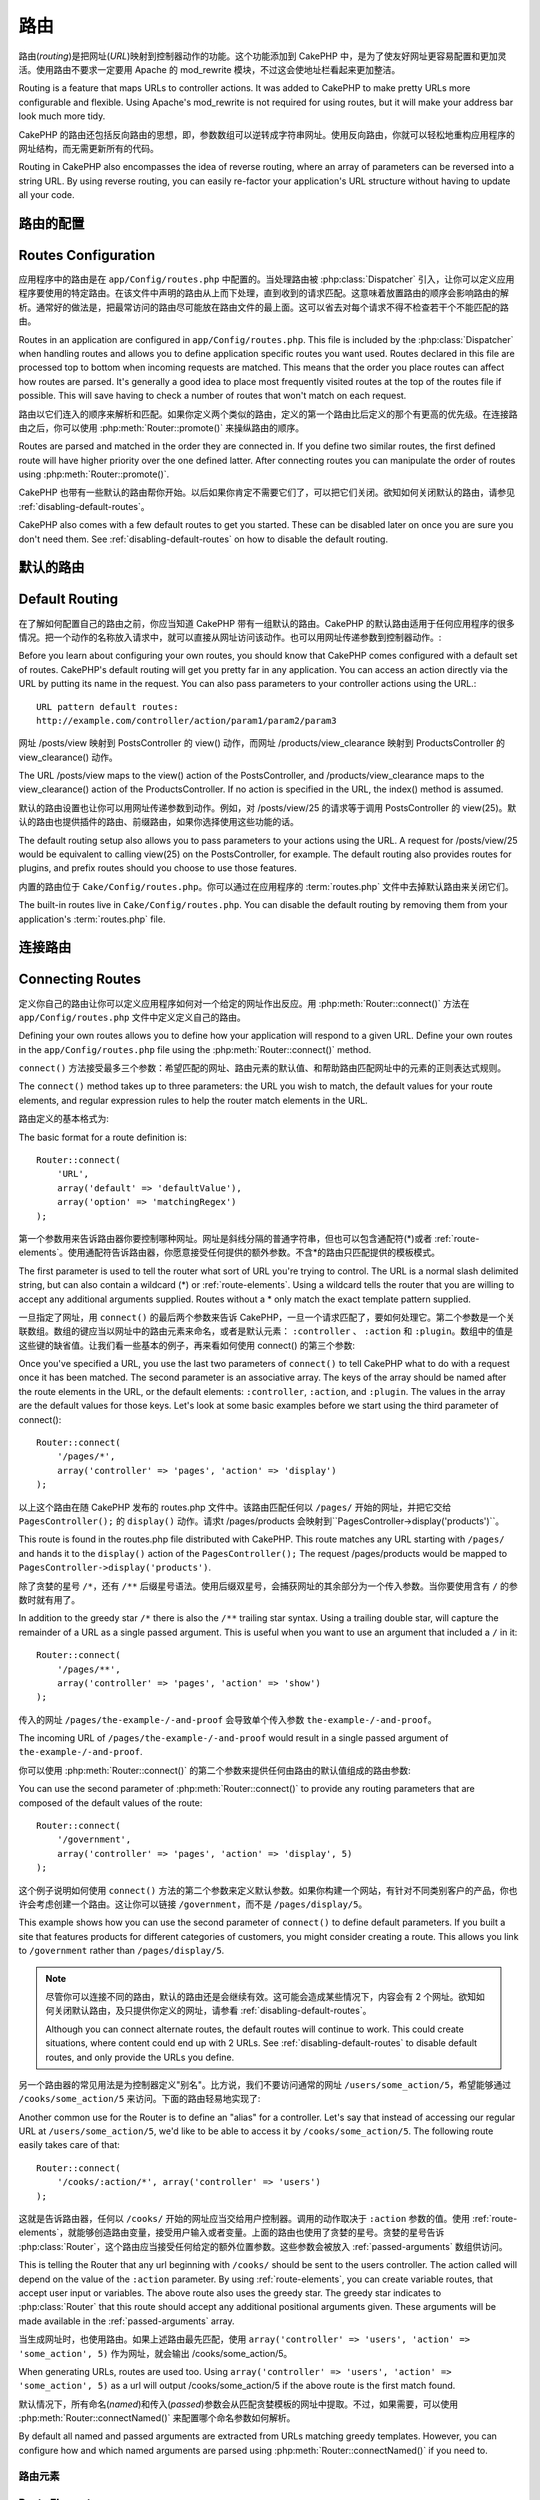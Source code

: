 路由
#######

路由(*routing*)是把网址(*URL*)映射到控制器动作的功能。这个功能添加到 CakePHP 中，是为了使友好网址更容易配置和更加灵活。使用路由不要求一定要用 Apache 的 mod\_rewrite 模块，不过这会使地址栏看起来更加整洁。

Routing is a feature that maps URLs to controller actions. It was
added to CakePHP to make pretty URLs more configurable and
flexible. Using Apache's mod\_rewrite is not required for using
routes, but it will make your address bar look much more tidy.

CakePHP 的路由还包括反向路由的思想，即，参数数组可以逆转成字符串网址。使用反向路由，你就可以轻松地重构应用程序的网址结构，而无需更新所有的代码。

Routing in CakePHP also encompasses the idea of reverse routing,
where an array of parameters can be reversed into a string URL.
By using reverse routing, you can easily re-factor your application's
URL structure without having to update all your code.

.. index:: routes.php

.. _routes-configuration:

路由的配置
====================

Routes Configuration
====================

应用程序中的路由是在 ``app/Config/routes.php`` 中配置的。当处理路由被 :php:class:`Dispatcher` 引入，让你可以定义应用程序要使用的特定路由。在该文件中声明的路由从上而下处理，直到收到的请求匹配。这意味着放置路由的顺序会影响路由的解析。通常好的做法是，把最常访问的路由尽可能放在路由文件的最上面。这可以省去对每个请求不得不检查若干个不能匹配的路由。

Routes in an application are configured in ``app/Config/routes.php``.
This file is included by the :php:class:`Dispatcher` when handling routes
and allows you to define application specific routes you want used. Routes
declared in this file are processed top to bottom when incoming requests
are matched. This means that the order you place routes can affect how
routes are parsed. It's generally a good idea to place most frequently
visited routes at the top of the routes file if possible. This will
save having to check a number of routes that won't match on each request.

路由以它们连入的顺序来解析和匹配。如果你定义两个类似的路由，定义的第一个路由比后定义的那个有更高的优先级。在连接路由之后，你可以使用 :php:meth:`Router::promote()` 来操纵路由的顺序。

Routes are parsed and matched in the order they are connected in.
If you define two similar routes, the first defined route will
have higher priority over the one defined latter. After connecting routes you
can manipulate the order of routes using :php:meth:`Router::promote()`.

CakePHP 也带有一些默认的路由帮你开始。以后如果你肯定不需要它们了，可以把它们关闭。欲知如何关闭默认的路由，请参见 :ref:`disabling-default-routes`。

CakePHP also comes with a few default routes to get you started. These
can be disabled later on once you are sure you don't need them.
See :ref:`disabling-default-routes` on how to disable the default routing.


默认的路由
==========

Default Routing
===============

在了解如何配置自己的路由之前，你应当知道 CakePHP 带有一组默认的路由。CakePHP 的默认路由适用于任何应用程序的很多情况。把一个动作的名称放入请求中，就可以直接从网址访问该动作。也可以用网址传递参数到控制器动作。::

Before you learn about configuring your own routes, you should know
that CakePHP comes configured with a default set of routes.
CakePHP's default routing will get you pretty far in any
application. You can access an action directly via the URL by
putting its name in the request. You can also pass parameters to
your controller actions using the URL.::

        URL pattern default routes:
        http://example.com/controller/action/param1/param2/param3

网址 /posts/view 映射到 PostsController 的 view() 动作，而网址 /products/view\_clearance 映射到 ProductsController 的 view\_clearance() 动作。

The URL /posts/view maps to the view() action of the
PostsController, and /products/view\_clearance maps to the
view\_clearance() action of the ProductsController. If no action is
specified in the URL, the index() method is assumed.

默认的路由设置也让你可以用网址传递参数到动作。例如，对 /posts/view/25 的请求等于调用 PostsController 的 view(25)。默认的路由也提供插件的路由、前缀路由，如果你选择使用这些功能的话。

The default routing setup also allows you to pass parameters to
your actions using the URL. A request for /posts/view/25 would be
equivalent to calling view(25) on the PostsController, for
example. The default routing also provides routes for plugins,
and prefix routes should you choose to use those features.

内置的路由位于 ``Cake/Config/routes.php``。你可以通过在应用程序的 :term:`routes.php` 文件中去掉默认路由来关闭它们。

The built-in routes live in ``Cake/Config/routes.php``. You can
disable the default routing by removing them from your application's
:term:`routes.php` file.

.. index:: :controller, :action, :plugin
.. _connecting-routes:

连接路由
========

Connecting Routes
=================

定义你自己的路由让你可以定义应用程序如何对一个给定的网址作出反应。用 :php:meth:`Router::connect()` 方法在 ``app/Config/routes.php`` 文件中定义定义自己的路由。

Defining your own routes allows you to define how your application
will respond to a given URL. Define your own routes in the
``app/Config/routes.php`` file using the :php:meth:`Router::connect()`
method.

``connect()`` 方法接受最多三个参数：希望匹配的网址、路由元素的默认值、和帮助路由匹配网址中的元素的正则表达式规则。

The ``connect()`` method takes up to three parameters: the URL you
wish to match, the default values for your route elements, and
regular expression rules to help the router match elements in the
URL.

路由定义的基本格式为::

The basic format for a route definition is::

    Router::connect(
        'URL',
        array('default' => 'defaultValue'),
        array('option' => 'matchingRegex')
    );

第一个参数用来告诉路由器你要控制哪种网址。网址是斜线分隔的普通字符串，但也可以包含通配符(\*)或者 :ref:`route-elements`。使用通配符告诉路由器，你愿意接受任何提供的额外参数。不含\*的路由只匹配提供的模板模式。

The first parameter is used to tell the router what sort of URL
you're trying to control. The URL is a normal slash delimited
string, but can also contain a wildcard (\*) or :ref:`route-elements`.
Using a wildcard tells the router that you are willing to accept
any additional arguments supplied. Routes without a \* only match
the exact template pattern supplied.

一旦指定了网址，用 ``connect()`` 的最后两个参数来告诉 CakePHP，一旦一个请求匹配了，要如何处理它。第二个参数是一个关联数组。数组的键应当以网址中的路由元素来命名，或者是默认元素： ``:controller`` 、 ``:action`` 和 ``:plugin``。数组中的值是这些键的缺省值。让我们看一些基本的例子，再来看如何使用 connect() 的第三个参数::

Once you've specified a URL, you use the last two parameters of
``connect()`` to tell CakePHP what to do with a request once it has
been matched. The second parameter is an associative array. The
keys of the array should be named after the route elements in the
URL, or the default elements: ``:controller``, ``:action``, and ``:plugin``.
The values in the array are the default values for those keys.
Let's look at some basic examples before we start using the third
parameter of connect()::

    Router::connect(
        '/pages/*',
        array('controller' => 'pages', 'action' => 'display')
    );

以上这个路由在随 CakePHP 发布的 routes.php 文件中。该路由匹配任何以 ``/pages/`` 开始的网址，并把它交给 ``PagesController();`` 的 ``display()`` 动作。请求t /pages/products 会映射到``PagesController->display('products')``。

This route is found in the routes.php file distributed with CakePHP.
This route matches any URL starting with ``/pages/`` and
hands it to the ``display()`` action of the ``PagesController();``
The request /pages/products would be mapped to
``PagesController->display('products')``.

除了贪婪的星号 ``/*``，还有 ``/**`` 后缀星号语法。使用后缀双星号，会捕获网址的其余部分为一个传入参数。当你要使用含有 ``/`` 的参数时就有用了。

In addition to the greedy star ``/*`` there is also the ``/**`` trailing star
syntax. Using a trailing double star, will capture the remainder of a URL as a
single passed argument. This is useful when you want to use an argument that
included a ``/`` in it::

    Router::connect(
        '/pages/**',
        array('controller' => 'pages', 'action' => 'show')
    );

传入的网址 ``/pages/the-example-/-and-proof`` 会导致单个传入参数 ``the-example-/-and-proof``。

The incoming URL of ``/pages/the-example-/-and-proof`` would result in a single
passed argument of ``the-example-/-and-proof``.

.. versionadded:: 2.1

    在 2.1 版本中增加了后缀双星号。

    The trailing double star was added in 2.1.

你可以使用 :php:meth:`Router::connect()` 的第二个参数来提供任何由路由的默认值组成的路由参数::

You can use the second parameter of :php:meth:`Router::connect()`
to provide any routing parameters that are composed of the default values
of the route::

    Router::connect(
        '/government',
        array('controller' => 'pages', 'action' => 'display', 5)
    );

这个例子说明如何使用 ``connect()`` 方法的第二个参数来定义默认参数。如果你构建一个网站，有针对不同类别客户的产品，你也许会考虑创建一个路由。这让你可以链接 ``/government``，而不是 ``/pages/display/5``。

This example shows how you can use the second parameter of
``connect()`` to define default parameters. If you built a site
that features products for different categories of customers, you
might consider creating a route. This allows you link to
``/government`` rather than ``/pages/display/5``.

.. note::

    尽管你可以连接不同的路由，默认的路由还是会继续有效。这可能会造成某些情况下，内容会有 2 个网址。欲知如何关闭默认路由，及只提供你定义的网址，请参看 :ref:`disabling-default-routes`。

    Although you can connect alternate routes, the default routes
    will continue to work. This could create situations, where
    content could end up with 2 URLs. See :ref:`disabling-default-routes`
    to disable default routes, and only provide the URLs you define.

另一个路由器的常见用法是为控制器定义"别名"。比方说，我们不要访问通常的网址 ``/users/some_action/5``，希望能够通过 ``/cooks/some_action/5`` 来访问。下面的路由轻易地实现了::

Another common use for the Router is to define an "alias" for a
controller. Let's say that instead of accessing our regular URL at
``/users/some_action/5``, we'd like to be able to access it by
``/cooks/some_action/5``. The following route easily takes care of
that::

    Router::connect(
        '/cooks/:action/*', array('controller' => 'users')
    );

这就是告诉路由器，任何以 ``/cooks/`` 开始的网址应当交给用户控制器。调用的动作取决于 ``:action`` 参数的值。使用 :ref:`route-elements`，就能够创造路由变量，接受用户输入或者变量。上面的路由也使用了贪婪的星号。贪婪的星号告诉 :php:class:`Router`，这个路由应当接受任何给定的额外位置参数。这些参数会被放入 :ref:`passed-arguments` 数组供访问。

This is telling the Router that any url beginning with ``/cooks/``
should be sent to the users controller. The action called will
depend on the value of the ``:action`` parameter. By using
:ref:`route-elements`, you can create variable routes, that accept
user input or variables. The above route also uses the greedy star.
The greedy star indicates to :php:class:`Router` that this route
should accept any additional positional arguments given. These
arguments will be made available in the :ref:`passed-arguments`
array.

当生成网址时，也使用路由。如果上述路由最先匹配，使用 ``array('controller' => 'users', 'action' => 'some_action', 5)`` 作为网址，就会输出 /cooks/some_action/5。

When generating URLs, routes are used too. Using
``array('controller' => 'users', 'action' => 'some_action', 5)`` as
a url will output /cooks/some_action/5 if the above route is the
first match found.

默认情况下，所有命名(*named*)和传入(*passed*)参数会从匹配贪婪模板的网址中提取。不过，如果需要，可以使用 :php:meth:`Router::connectNamed()` 来配置哪个命名参数如何解析。

By default all named and passed arguments are extracted from URLs matching
greedy templates. However, you can configure how and which named arguments are
parsed using :php:meth:`Router::connectNamed()` if you need to.

.. _route-elements:

路由元素
--------

Route Elements
--------------

你可以指定自己的路由元素，这么做让你有能力能够定义控制器动作的参数在网址中应当占据的位置。当发出一个请求时，这些路由元素的值就会在控制器的 ``$this->request->params`` 中。这不同于命名参数(*named parameters*)处理的方式，所以请注意区别：命名参数(/controller/action/name:value)在 ``$this->request->params['named']`` 中，而自定义路由元素数据在 ``$this->request->params`` 中。当你定义自定义路由元素时，你可以指定可选的正则表达式 — 这告诉 CakePHP 如何判断网址的格式是否正确。如果你选择不提供正则表达式，任何非 ``/`` 字符就会被当做参数的一部分::

You can specify your own route elements and doing so gives you the
power to define places in the URL where parameters for controller
actions should lie. When a request is made, the values for these
route elements are found in ``$this->request->params`` on the controller.
This is different than how named parameters are handled, so note the
difference: named parameters (/controller/action/name:value) are
found in ``$this->request->params['named']``, whereas custom route
element data is found in ``$this->request->params``. When you define
a custom route element, you can optionally specify a regular
expression - this tells CakePHP how to know if the URL is correctly formed or not.
If you choose to not provide a regular expression, any non ``/`` will be
treated as part of the parameter::

    Router::connect(
        '/:controller/:id',
        array('action' => 'view'),
        array('id' => '[0-9]+')
    );

这个简单的例子展示了如何通过构建一个看起来象 ``/controllername/:id`` 这样的网址，来创造一个快捷的方式从任何控制器来查看模型。提供给 connect() 方法的网址指定了两个路由元素： ``:controller`` 和 ``:id``。``:controller`` 元素是 CakePHP 的默认路由元素，所以路由器知道如何匹配和辨认网址中的控制器名称。``:id`` 元素是自定义路由元素，必须在 connect() 方法的第三个参数中用正则表达式进一步说明。

This simple example illustrates how to create a quick way to view
models from any controller by crafting a URL that looks like
``/controllername/:id``. The URL provided to connect() specifies two
route elements: ``:controller`` and ``:id``. The ``:controller`` element
is a CakePHP default route element, so the router knows how to match and
identify controller names in URLs. The ``:id`` element is a custom
route element, and must be further clarified by specifying a
matching regular expression in the third parameter of connect().

.. note::

    路由元素使用的模式必须不能含有任何捕获分组(*capturing group*)。如果含有捕获分组，路由器就无法正常工作。

    Patterns used for route elements must not contain any capturing
    groups. If they do, Router will not function correctly.

一旦定义了路由，请求 ``/apples/5`` 就等同于请求 ``/apples/view/5``。二者都会调用 ApplesController 控制器的 view() 方法。在 view() 方法内，需要用 ``$this->request->params['id']`` 来访问传入的 ID。

Once this route has been defined, requesting ``/apples/5`` is the same
as requesting ``/apples/view/5``. Both would call the view() method of
the ApplesController. Inside the view() method, you would need to
access the passed ID at ``$this->request->params['id']``.

如果在应用程序中只有一个控制器，并且不想让控制器名称出现在网站中，你可以把所有网址映射到控制器的动作。例如，要把所有网址映射到 ``home`` 控制器的动作，例如，使用网址 ``/demo`` 而不是 ``/home/demo``，可以这样::

If you have a single controller in your application and you do not want
the controller name to appear in the URL, you can map all URLs to actions
in your controller. For example, to map all URLs to actions of the
``home`` controller, e.g have URLs like ``/demo`` instead of
``/home/demo``, you can do the following::

    Router::connect('/:action', array('controller' => 'home'));

如果想提供大小写无关的网址，可以使用正则表达式的内嵌修饰符(*inline modifier*)::

If you would like to provide a case insensitive URL, you can use regular
expression inline modifiers::

    Router::connect(
        '/:userShortcut',
        array('controller' => 'teachers', 'action' => 'profile', 1),
        array('userShortcut' => '(?i:principal)')
    );

再看一个例子，你就是路由专家了::

One more example, and you'll be a routing pro::

    Router::connect(
        '/:controller/:year/:month/:day',
        array('action' => 'index'),
        array(
            'year' => '[12][0-9]{3}',
            'month' => '0[1-9]|1[012]',
            'day' => '0[1-9]|[12][0-9]|3[01]'
        )
    );

这个有些复杂，但是说明了路由可以多么强大。提供的网址有四个路由元素。第一个我们很熟悉：这是默认路由元素，告诉 CakePHP 这是控制器名称。

This is rather involved, but shows how powerful routes can really
become. The URL supplied has four route elements. The first is
familiar to us: it's a default route element that tells CakePHP to
expect a controller name.

接着，我们指定一些缺省值。不管控制器是什么，我们都要调用 index() 动作。

Next, we specify some default values. Regardless of the controller,
we want the index() action to be called.

最后，我们指定一些正则表达式，匹配数字形式的年、月和日。注意，在这个正则表达式中是不支持括号(分组)的。你可以使用其它的，象上面那样，但是不能用括号分组。

Finally, we specify some regular expressions that will match years,
months and days in numerical form. Note that parenthesis (grouping)
are not supported in the regular expressions. You can still specify
alternates, as above, but not grouped with parenthesis.

一旦定义好，路由就可以匹配 ``/articles/2007/02/01`` 、 ``/posts/2004/11/16``，把请求传递给相应控制器的 index() 动作，并把日期参数放入 ``$this->request->params`` 中。

Once defined, this route will match ``/articles/2007/02/01``,
``/posts/2004/11/16``, handing the requests to
the index() actions of their respective controllers, with the date
parameters in ``$this->request->params``.

有几个路由元素在 CakePHP 中有特殊意义，不应当使用，除非你需要这种特殊意义。

* ``controller`` 用于命名路由的控制器。
* ``action`` 用于命名路由的控制器动作。
* ``plugin`` 用于命名控制器所在的插件(*plugin*)。
* ``prefix`` 用于 :ref:`prefix-routing`。
* ``ext`` 用于 :ref:`file-extensions` 路由。

There are several route elements that have special meaning in
CakePHP, and should not be used unless you want the special meaning

* ``controller`` Used to name the controller for a route.
* ``action`` Used to name the controller action for a route.
* ``plugin`` Used to name the plugin a controller is located in.
* ``prefix`` Used for :ref:`prefix-routing`
* ``ext`` Used for :ref:`file-extensions` routing.

传递参数给动作
----------------------------

Passing Parameters to Action
----------------------------

当使用 :ref:`route-elements` 连接路由时，你也许想要路由的元素转而作为传入参数(*passed arguments*)。使用 :php:meth:`Router::connect()` 方法的第三个参数，你可以定义哪个路由元素应当也被作为传入参数::

When connecting routes using :ref:`route-elements` you may want
to have routed elements be passed arguments instead. By using the 3rd
argument of :php:meth:`Router::connect()` you can define which route
elements should also be made available as passed arguments::

    // SomeController.php
    public function view($articleId = null, $slug = null) {
        // 这里是一些代码...
        // some code here...
    }

    // routes.php
    Router::connect(
        '/blog/:id-:slug', // 例如 /blog/3-CakePHP_Rocks
        array('controller' => 'blog', 'action' => 'view'),
        array(
            // 顺序有关，因为这会简单地把 ":id" 映射到动作中的 $articleId 参数
            // order matters since this will simply map ":id" to
            // $articleId in your action
            'pass' => array('id', 'slug'),
            'id' => '[0-9]+'
        )
    );

那么现在，得益于反向路由的功能，你可以传入下面这样的网址，而 CakePHP 就能够知道如何构成路由中定义的网址::

And now, thanks to the reverse routing capabilities, you can pass
in the url array like below and CakePHP will know how to form the URL
as defined in the routes::

    // view.ctp
    // 这会返回链接 /blog/3-CakePHP_Rocks
    // this will return a link to /blog/3-CakePHP_Rocks
    echo $this->Html->link('CakePHP Rocks', array(
        'controller' => 'blog',
        'action' => 'view',
        'id' => 3,
        'slug' => 'CakePHP_Rocks'
    ));

每个路由的命名参数
--------------------------

Per-Route Named Parameters
--------------------------

尽管你可以用 :php:meth:`Router::connectNamed()` 在全局范围控制命名参数(*named parameter*)，你也可以用 ``Router::connect()`` 的第三个参数控制在路由级别的命名参数::

While you can control named parameters on a global scale using
:php:meth:`Router::connectNamed()` you can also control named parameter
behavior at the route level using the 3rd argument of ``Router::connect()``::

    Router::connect(
        '/:controller/:action/*',
        array(),
        array(
            'named' => array(
                'wibble',
                'fish' => array('action' => 'index'),
                'fizz' => array('controller' => array('comments', 'other')),
                'buzz' => 'val-[\d]+'
            )
        )
    );

以上路由定义使用 ``named`` 键来定义应当如何 处理几个命名参数。让我们仔细看看每个不同的规则：

* 'wibble' 没有额外信息。这意味着，如果在匹配该路由的网址中找到，总是会解析。
* 'fish' 有条件数组，包含 'action' 键。这意味着，仅当动作也是索引时，fish 才会被解析为命名参数。
* 'fizz' 也有条件数组。不过，它含有两个控制器，这意味着，仅当控制器匹配数组中的一个时，'fizz' 才会被解析。
* 'buzz' 有字符串条件。字符串条件被作为正则表达式片段。只有符合模式的 buzz 值才会被解析。

The above route definition uses the ``named`` key to define how several named
parameters should be treated. Lets go through each of the various rules
one-by-one:

* 'wibble' has no additional information. This means it will always parse if
  found in a URL matching this route.
* 'fish' has an array of conditions, containing the 'action' key. This means
  that fish will only be parsed as a named parameter if the action is also index.
* 'fizz' also has an array of conditions. However, it contains two controllers,
  this means that 'fizz' will only be parsed if the controller matches one of the
  names in the array.
* 'buzz' has a string condition. String conditions are treated as
  regular expression fragments. Only values for buzz matching the pattern will
  be parsed.

如果使用了命名参数，但它不符合提供的条件，就会被当作传入参数(*passed argument*)，而非命名参数。

If a named parameter is used and it does not match the provided criteria, it will
be treated as a passed argument instead of a named parameter.

.. index:: admin routing, prefix routing
.. _prefix-routing:

前缀路由
--------------

Prefix Routing
--------------

许多应用程序要求有一个管理区，特权用户可以进行改动。这经常是通过一个特殊的网址来完成的，比如 ``/admin/users/edit/5``。在 CakePHP 中，前缀路由(*prefix routing*)可以在核心配置文件中通过使用 Routing.prefixes 设置前缀来开启。注意，前缀虽然和路由器有关，却是在 ``app/Config/core.php`` 中配置的::

Many applications require an administration section where
privileged users can make changes. This is often done through a
special URL such as ``/admin/users/edit/5``. In CakePHP, prefix routing
can be enabled from within the core configuration file by setting
the prefixes with Routing.prefixes. Note that prefixes, although
related to the router, are to be configured in
``app/Config/core.php``::

    Configure::write('Routing.prefixes', array('admin'));

在控制器中，任何以 ``admin_`` 前缀开始的动作就可以被调用了。在用户的例子中，访问网址 ``/admin/users/edit/5`` 就会调用 ``UsersController`` 控制器的方法 ``admin_edit``，传入 5 作为第一个参数。使用的视图文件为 ``app/View/Users/admin_edit.ctp``。

In your controller, any action with an ``admin_`` prefix will be
called. Using our users example, accessing the URL
``/admin/users/edit/5`` would call the method ``admin_edit`` of our
``UsersController`` passing 5 as the first parameter. The view file
used would be ``app/View/Users/admin_edit.ctp``

可以用下面的路由映射网址 /admin 到 pages 控制器的 ``admin_index`` 动作::

You can map the URL /admin to your ``admin_index`` action of pages
controller using following route::

    Router::connect(
        '/admin',
        array('controller' => 'pages', 'action' => 'index', 'admin' => true)
    );

也可以通过添加更多的值到 ``Routing.prefixes`` 来配置路由器使用多个前缀。如果设置::

You can configure the Router to use multiple prefixes too. By
adding additional values to ``Routing.prefixes``. If you set::

    Configure::write('Routing.prefixes', array('admin', 'manager'));

CakePHP 会自动生成 admin 和 manager 两个前缀的路由。每个配置的前缀会有如下生成的路由::

CakePHP will automatically generate routes for both the admin and
manager prefixes. Each configured prefix will have the following
routes generated for it::

    Router::connect(
        "/{$prefix}/:plugin/:controller",
        array('action' => 'index', 'prefix' => $prefix, $prefix => true)
    );
    Router::connect(
        "/{$prefix}/:plugin/:controller/:action/*",
        array('prefix' => $prefix, $prefix => true)
    );
    Router::connect(
        "/{$prefix}/:controller",
        array('action' => 'index', 'prefix' => $prefix, $prefix => true)
    );
    Router::connect(
        "/{$prefix}/:controller/:action/*",
        array('prefix' => $prefix, $prefix => true)
    );

和 admin 路由很类似，所有的前缀动作应当加上前缀名称。所以 ``/manager/posts/add`` 就会映射到 ``PostsController::manager_add()``。

Much like admin routing all prefix actions should be prefixed with
the prefix name. So ``/manager/posts/add`` would map to
``PostsController::manager_add()``.

而且，当前前缀在控制器方法中可以通过 ``$this->request->prefix`` 得到。

Additionally, the current prefix will be available from the controller methods through ``$this->request->prefix``

当使用前缀路由时，重要的是要记住，使用 HTML 助件来构建链接会帮助维护前缀调用。下面是如何使用 HTML 助件来构建链接::

When using prefix routes it's important to remember, using the HTML
helper to build your links will help maintain the prefix calls.
Here's how to build this link using the HTML helper::

    // 进入前缀路由。
    // Go into a prefixed route.
    echo $this->Html->link(
        'Manage posts',
        array('manager' => true, 'controller' => 'posts', 'action' => 'add')
    );

    // 离开前缀
    // leave a prefix
    echo $this->Html->link(
        'View Post',
        array('manager' => false, 'controller' => 'posts', 'action' => 'view', 5)
    );

.. index:: plugin routing

插件路由
--------------

Plugin Routing
--------------

插件路由使用 **plugin** 键。你可以创建指向插件的链接，但需在网址数组中添加 plugin 键::

Plugin routing uses the **plugin** key. You can create links that
point to a plugin, but adding the plugin key to your URL array::

    echo $this->Html->link(
        'New todo',
        array('plugin' => 'todo', 'controller' => 'todo_items', 'action' => 'create')
    );

相反如果当前有效请求是对插件的请求，而你又要创建不带插件的链接，你可以这么做::

Conversely if the active request is a plugin request and you want
to create a link that has no plugin you can do the following::

    echo $this->Html->link(
        'New todo',
        array('plugin' => null, 'controller' => 'users', 'action' => 'profile')
    );

通过设置 ``plugin => null``，你告诉路由器你要创建的链接不是插件的一部分。

By setting ``plugin => null`` you tell the Router that you want to
create a link that is not part of a plugin.

.. index:: file extensions
.. _file-extensions:

文件扩展名
---------------

File Extensions
---------------

要让你的路由处理不同的文件扩展名，你需要在路由配置文件中多加一行::

To handle different file extensions with your routes, you need one
extra line in your routes config file::

    Router::parseExtensions('html', 'rss');

这会告诉路由器去掉任何匹配的文件扩展名，解析剩余的部分。

This will tell the router to remove any matching file extensions,
and then parse what remains.

如果你要创建象 /page/title-of-page.html 这样的网址，你可以创建如下所示的路由::

If you want to create a URL such as /page/title-of-page.html you
would create your route as illustrated below::

    Router::connect(
        '/page/:title',
        array('controller' => 'pages', 'action' => 'view'),
        array(
            'pass' => array('title')
        )
    );

然后，要创建映射回上述路由的链接，简单地使用::

Then to create links which map back to the routes simply use::

    $this->Html->link(
        'Link title',
        array(
            'controller' => 'pages',
            'action' => 'view',
            'title' => 'super-article',
            'ext' => 'html'
        )
    );

文件扩展名被 :php:class:`RequestHandlerComponent` 用来进行基于内容类型的自动视图切换。欲知详情，请参看 RequestHandlerComponent。

File extensions are used by :php:class:`RequestHandlerComponent` to do automatic
view switching based on content types. See the RequestHandlerComponent for
more information.

.. _route-conditions:

使用额外条件匹配路由
------------------------------------------------

Using Additional Conditions When Matching Routes
------------------------------------------------

当创建路由时，你也许要基于特定的请求/环境设置来限制某些网址。一个很好的例子是 :doc:`rest` 路由。你可以在 :php:meth:`Router::connect()` 的 ``$defaults`` 参数指定额外的条件。默认情况下 CakePHP 提供3个环境条件，但是你可以用 :ref:`custom-route-classes` 添加更多(的条件)。内置的选项为：

When creating routes you might want to restrict certain URL's based on specific
request/environment settings. A good example of this is :doc:`rest`
routing. You can specify additional conditions in the ``$defaults`` argument for
:php:meth:`Router::connect()`. By default CakePHP exposes 3 environment
conditions, but you can add more using :ref:`custom-route-classes`. The built-in
options are:

- ``[type]`` 只匹配特定内容类型的请求。Only match requests for specific content types.
- ``[method]`` 只匹配有特定 HTTP 动词的请求。Only match requests with specific HTTP verbs.
- ``[server]`` 只有当 $_SERVER['SERVER_NAME'] 匹配给定值时才会匹配。Only match when $_SERVER['SERVER_NAME'] matches the given value.

我们在这里提供一个简单的例子，说明如何使用 ``[method]`` 选项来创建自定义 RESTful 路由::

We'll provide a simple example here of how you can use the ``[method]``
option to create a custom RESTful route::

    Router::connect(
        "/:controller/:id",
        array("action" => "edit", "[method]" => "PUT"),
        array("id" => "[0-9]+")
    );

以上路由只会匹配 ``PUT`` 请求。使用这些条件，你能够创建自定义 REST 路由，或者其它依赖于请求数据的信息。

The above route will only match for ``PUT`` requests. Using these conditions,
you can create custom REST routing, or other request data dependent information.

.. index:: passed arguments
.. _passed-arguments:

传入参数
========

Passed Arguments
================

传入参数(*passed argument*)是发起请求时使用的其它参数或路径片段。它们经常用来给控制器方法传递参数。::

Passed arguments are additional arguments or path segments that are
used when making a request. They are often used to pass parameters
to your controller methods.::

    http://localhost/calendars/view/recent/mark

在上面的例子中，``recent`` 和 ``mark`` 都是 ``CalendarsController::view()`` 的参数。传入参数以三种方式提供给控制器。首先可以作为被调用动作方法的参数，其次可以在 ``$this->request->params['pass']`` 中作为数字索引的数组访问。最后，可以在 ``$this->passedArgs`` 中通过和第二种同样的方式访问。在使用自定义路由时，你也可以强制特定的参数作为传入参数。

In the above example, both ``recent`` and ``mark`` are passed
arguments to ``CalendarsController::view()``. Passed arguments are
given to your controllers in three ways. First as arguments to the
action method called, and secondly they are available in
``$this->request->params['pass']`` as a numerically indexed array. Lastly
there is ``$this->passedArgs`` available in the same way as the
second one. When using custom routes you can force particular
parameters to go into the passed arguments as well.

如果你访问上面提到的网址，控制器动作如下::

If you were to visit the previously mentioned URL, and you
had a controller action that looked like::

    CalendarsController extends AppController {
        public function view($arg1, $arg2) {
            debug(func_get_args());
        }
    }

你就会得到如下输出::

You would get the following output::

    Array
    (
        [0] => recent
        [1] => mark
    )

同样的数据也可以在控制器、视图和助件中通过 ``$this->request->params['pass']`` 和 ``$this->passedArgs`` 得到。在 pass 数组中的值以它们在调用的网址中出现的顺序作为数字索引。

This same data is also available at ``$this->request->params['pass']``
and ``$this->passedArgs`` in your controllers, views, and helpers.
The values in the pass array are numerically indexed based on the
order they appear in the called URL::

    debug($this->request->params['pass']);
    debug($this->passedArgs);

上面的任何一个都会输出::

Either of the above would output::

    Array
    (
        [0] => recent
        [1] => mark
    )

.. note::

    $this->passedArgs 也可能会包含命名参数(*named parameter*)，因为命名数组和传入参数混杂在一起。

    $this->passedArgs may also contain named parameters as a named
    array mixed with Passed arguments.

在生成网址时，使用 :term:`routing array`，你可以添加不带字符串索引的值作为传入参数::

When generating URLs, using a :term:`routing array` you add passed
arguments as values without string keys in the array::

    array('controller' => 'posts', 'action' => 'view', 5)

因为 ``5`` 有数字键，所以它会被当作传入参数。

Since ``5`` has a numeric key, it is treated as a passed argument.

.. index:: named parameters

.. _named-parameters:

命名参数
========

Named Parameters
================

你可以给参数命名并用网址传递它们的值。对 ``/posts/view/title:first/category:general`` 的请求会导致对 PostsController 控制器的 view() 动作的调用。在这个动作中，你可以在 ``$this->params['named']`` 中得到 title 和 category 参数的值。它们也可以在 ``$this->passedArgs`` 中得到。在这两种情况中，都可以用它们的名称作为索引来访问。如果省略了命名参数，它们就不会(在这两个数组中)被设置。

You can name parameters and send their values using the URL. A
request for ``/posts/view/title:first/category:general`` would result
in a call to the view() action of the PostsController. In that
action, you'd find the values of the title and category parameters
inside ``$this->params['named']``. They are also available inside
``$this->passedArgs``. In both cases you can access named parameters using their
name as an index. If named parameters are omitted, they will not be set.


.. note::

    什么会被解析为命名参数，是由 :php:meth:`Router::connectNamed()` 方法控制的。如果你的命名参数不支持反向路由，或不能正确解析，你就需要让 :php:class:`Router` 知道它们(的存在)。

    What is parsed as a named parameter is controlled by
    :php:meth:`Router::connectNamed()`. If your named parameters are not
    reverse routing, or parsing correctly, you will need to inform
    :php:class:`Router` about them.

一些默认路由的总结性例子也许有用::

Some summarizing examples for default routes might prove helpful::

    使用默认路由从网址到控制器动作的映射：
    URL to controller action mapping using default routes:

    网址： URL: /monkeys/jump
    映射： Mapping: MonkeysController->jump();

    网址： URL: /products
    映射： Mapping: ProductsController->index();

    网址： URL: /tasks/view/45
    映射： Mapping: TasksController->view(45);

    网址： URL: /donations/view/recent/2001
    映射： Mapping: DonationsController->view('recent', '2001');

    网址： URL: /contents/view/chapter:models/section:associations
    映射： Mapping: ContentsController->view();
    $this->passedArgs['chapter'] = 'models';
    $this->passedArgs['section'] = 'associations';
    $this->params['named']['chapter'] = 'models';
    $this->params['named']['section'] = 'associations';

当制定自定义路由时，一个常见错误是，使用命名参数会破坏你的自定义路由。为了解决这个问题，你应当告诉路由器哪个参数要作为命名参数。不知道这个，路由器就无法决定命名的参数实际上是要作为命名参数还是路由参数，而会默认认为你要它们作为路由参数。要在路由器中使用命名参数，请使用 :php:meth:`Router::connectNamed()` 方法::

When making custom routes, a common pitfall is that using named
parameters will break your custom routes. In order to solve this
you should inform the Router about which parameters are intended to
be named parameters. Without this knowledge the Router is unable to
determine whether named parameters are intended to actually be
named parameters or routed parameters, and defaults to assuming you
intended them to be routed parameters. To connect named parameters
in the router use :php:meth:`Router::connectNamed()`::

    Router::connectNamed(array('chapter', 'section'));

这会确保反向路由正确地处理你的 chapter 和 section 参数。

Will ensure that your chapter and section parameters reverse route
correctly.

当生成网址时，使用 :term:`routing array` 就可以把和名称匹配的字符串键及其值添加为命名参数::

When generating URLs, using a :term:`routing array` you add named
parameters as values with string keys matching the name::

    array('controller' => 'posts', 'action' => 'view', 'chapter' => 'association')

因为 'chapter' 不匹配任何定义的路由元素，它就会被认为是命名参数。

Since 'chapter' doesn't match any defined route elements, it's treated
as a named parameter.

.. note::

    命名参数和路由元素共享相同的键空间。最好避免对路由元素和命名参数重用同一个键。

    Both named parameters and route elements share the same key-space.
    It's best to avoid re-using a key for both a route element and a named
    parameter.

命名参数也支持使用数组来生成和解析网址。语法和 GET 参数的数组语法非常类似。当生成网址时可以使用以下语法::

Named parameters also support using arrays to generate and parse
URLs. The syntax works very similar to the array syntax used
for GET parameters. When generating URLs you can use the following
syntax::

    $url = Router::url(array(
        'controller' => 'posts',
        'action' => 'index',
        'filter' => array(
            'published' => 1,
            'frontpage' => 1
        )
    ));

以上代码会生成网址 ``/posts/index/filter[published]:1/filter[frontpage]:1``。然后参数会被解析，并作为数组存储在控制器的 passedArgs 变量中，就象你把它们发送给 :php:meth:`Router::url` 一样::

The above would generate the URL ``/posts/index/filter[published]:1/filter[frontpage]:1``.
The parameters are then parsed and stored in your controller's passedArgs variable
as an array, just as you sent them to :php:meth:`Router::url`::

    $this->passedArgs['filter'] = array(
        'published' => 1,
        'frontpage' => 1
    );

数组也可以深度嵌套，让你在传递参数时有更多的灵活性::

Arrays can be deeply nested as well, allowing you even more flexibility in
passing arguments::

    $url = Router::url(array(
        'controller' => 'posts',
        'action' => 'search',
        'models' => array(
            'post' => array(
                'order' => 'asc',
                'filter' => array(
                    'published' => 1
                )
            ),
            'comment' => array(
                'order' => 'desc',
                'filter' => array(
                    'spam' => 0
                )
            ),
        ),
        'users' => array(1, 2, 3)
    ));

你就会得到象这样相当长的网址(折行是为了便于阅读)::

You would end up with a pretty long url like this (wrapped for easy reading)::

    posts/search
      /models[post][order]:asc/models[post][filter][published]:1
      /models[comment][order]:desc/models[comment][filter][spam]:0
      /users[]:1/users[]:2/users[]:3

得到的要传递给控制器的数组，和传递给路由器的是一致的::

And the resulting array that would be passed to the controller would match that
which you passed to the router::

    $this->passedArgs['models'] = array(
        'post' => array(
            'order' => 'asc',
            'filter' => array(
                'published' => 1
            )
        ),
        'comment' => array(
            'order' => 'desc',
            'filter' => array(
                'spam' => 0
            )
        ),
    );

.. _controlling-named-parameters:

控制命名参数
----------------------------

Controlling Named Parameters
----------------------------

你可以在路由级别或者在全局级别控制命名参数的配置。全局控制通过 ``Router::connectNamed()`` 进行。下面是一些例子，说明如何使用 connectNamed() 方法来控制命名参数的解析。

You can control named parameter configuration at the per-route-level
or control them globally. Global control is done through ``Router::connectNamed()``
The following gives some examples of how you can control named parameter parsing
with connectNamed().

不解析任何命名参数::

Do not parse any named parameters::

    Router::connectNamed(false);

只解析 CakePHP 用于分页的默认参数::

Parse only default parameters used for CakePHP's pagination::

    Router::connectNamed(false, array('default' => true));

只有当 page 参数是数字时才只解析它::

Parse only the page parameter if its value is a number::

    Router::connectNamed(
        array('page' => '[\d]+'),
        array('default' => false, 'greedy' => false)
    );

只解析 page 参数，不论它是什么::

Parse only the page parameter no matter what::

    Router::connectNamed(
        array('page'),
        array('default' => false, 'greedy' => false)
    );

如果当前动作是 'index'，只解析 page 参数::

Parse only the page parameter if the current action is 'index'::

    Router::connectNamed(
        array('page' => array('action' => 'index')),
        array('default' => false, 'greedy' => false)
    );

如果当前动作是 'index' 而且控制器是 'pages'，只解析 page 参数::

Parse only the page parameter if the current action is 'index' and the controller is 'pages'::

    Router::connectNamed(
        array('page' => array('action' => 'index', 'controller' => 'pages')),
        array('default' => false, 'greedy' => false)
    );


connectNamed() 方法支持一些选项：

* ``greedy`` 设置为 true 会使路由器解析所有命名参数。设置为 false 则只会解析连接的命名参数。
* ``default`` 设置为 true 会合并入默认的一组命名参数。
* ``reset`` 设置为 true 来清除现有的规则，从头开始。
* ``separator`` 改变在命名参数中用来分隔键和值的字符串。默认为 `:`。

connectNamed() supports a number of options:

* ``greedy`` Setting this to true will make Router parse all named params.
  Setting it to false will parse only the connected named params.
* ``default`` Set this to true to merge in the default set of named parameters.
* ``reset`` Set to true to clear existing rules and start fresh.
* ``separator`` Change the string used to separate the key & value in a named
  parameter. Defaults to `:`

反向路由
==========

Reverse Routing
===============

反向路由是 CakePHP 中的特性，用来让你容易地改变网址结构，而不必改动所有代码。使用 :term:`路由数组 <routing array>` 来定义网址，以后你就可以配置路由，而生成的网址就会自动更新。

Reverse routing is a feature in CakePHP that is used to allow you to
easily change your URL structure without having to modify all your code.
By using :term:`routing arrays <routing array>` to define your URLs, you can
later configure routes and the generated URLs will automatically update.

如果象下面这样用字符串创建网址::

If you create URLs using strings like::

    $this->Html->link('View', '/posts/view/' + $id);

而后来决定 ``/posts`` 实际上应该叫做 'articles'，你就不得不查看整个应用程序的代码，替换网址。然而，如果象下面这样定义链接::

And then later decide that ``/posts`` should really be called
'articles' instead, you would have to go through your entire
application renaming URLs. However, if you defined your link like::

    $this->Html->link(
        'View',
        array('controller' => 'posts', 'action' => 'view', $id)
    );

那么当你决定改变网址时，你可以只定义一个路由就达到目的。这不但会改变接收网址的映射，也改变了生成的网址。

Then when you decided to change your URLs, you could do so by defining a
route. This would change both the incoming URL mapping, as well as the
generated URLs.

在使用数组网址时，你可以使用特殊的键来定义查询字符串(*query string*)参数和文档片段(*document fragment*)::

When using array URLs, you can define both query string parameters and
document fragments using special keys::

    Router::url(array(
        'controller' => 'posts',
        'action' => 'index',
        '?' => array('page' => 1),
        '#' => 'top'
    ));

    // 会生成类似这样的网址
    // will generate a URL like.
    /posts/index?page=1#top

.. _redirect-routing:

重定向路由
============

Redirect Routing
================

重定向路由让你可以对收到的路由发送 HTTP 状态 30x 重定向，把它们指向不同的网址。这可以用于当你想要通知客户端应用程序，一个资源被移动了，而你又不想为同一内容分配两个网址。

Redirect routing allows you to issue HTTP status 30x redirects for
incoming routes, and point them at different URLs. This is useful
when you want to inform client applications that a resource has moved
and you don't want to expose two URLs for the same content

重定向路由不同于普通路由，因为如果遇到匹配的网址，实际上会执行文件头重定向。重定向可以指向应用程序内的目标，也可以指向外部的地址::

Redirection routes are different from normal routes as they perform an actual
header redirection if a match is found. The redirection can occur to
a destination within your application or an outside location::

    Router::redirect(
        '/home/*',
        array('controller' => 'posts', 'action' => 'view'),
        // 或者对视图动作等待 $id 作为参数的默认路由，使用
        // array('persist'=>array('id'))
        // or array('persist'=>array('id')) for default routing where the
        // view action expects $id as an argument
        array('persist' => true)
    );

重定向 ``/home/*`` 到 ``/posts/view``，并传递参数到 ``/posts/view``。使用数组作为重定向目标让你可以使用其它路由来定义字符串网址应该重定向到哪里。你可以使用字符串网址作为目标重定向到外部地址::

Redirects ``/home/*`` to ``/posts/view`` and passes the parameters to
``/posts/view``. Using an array as the redirect destination allows
you to use other routes to define where a URL string should be
redirected to. You can redirect to external locations using
string URLs as the destination::

    Router::redirect('/posts/*', 'http://google.com', array('status' => 302));

这会以 HTTP 状态 302 重定向 ``/posts/*`` 到 ``http://google.com``。

This would redirect ``/posts/*`` to ``http://google.com`` with a
HTTP status of 302.

.. _disabling-default-routes:

关闭默认路由
============

Disabling the Default Routes
============================

如果你完全自定义了全部路由，并想要避免任何可能来自搜索引擎的重复内容惩罚，你可以从应用程序的 routes.php 文件删除 CakePHP 提供的默认路由来去掉它们。

If you have fully customized all your routes, and want to avoid any
possible duplicate content penalties from search engines, you can
remove the default routes that CakePHP offers by deleting them from your
application's routes.php file.

当用户试图访问通常由 CakePHP 提供但没有显式连接的网址，就会引起 CakePHP 报错。

This will cause CakePHP to serve errors, when users try to visit
URLs that would normally be provided by CakePHP but have not
been connected explicitly.

.. _custom-route-classes:

自定义路由类
============

Custom Route Classes
====================

自定义路由类让你可以扩展并改变单个路由如何解析请求和处理反向路由。自定义路由应当在 ``app/Routing/Route`` 目录中创建，而且应当扩展 :php:class:`CakeRoute` 并实现 ``match()``
和``parse()`` 两个方法中的一个或全部。``parse()`` 方法用于解析请求，而 ``match()`` 方法用于处理反向路由。

Custom route classes allow you to extend and change how individual
routes parse requests and handle reverse routing. A custom route class
should be created in ``app/Routing/Route`` and should extend
:php:class:`CakeRoute` and implement one or both of ``match()``
and/or ``parse()``. ``parse()`` is used to parse requests and
``match()`` is used to handle reverse routing.

要使用自定义路由，你可以在指定路由时使用 ``routeClass`` 选项，并且在使用它之前加载包含路由(类)的文件::

You can use a custom route class when making a route by using the
``routeClass`` option, and loading the file containing your route
before trying to use it::

    App::uses('SlugRoute', 'Routing/Route');

    Router::connect(
         '/:slug',
         array('controller' => 'posts', 'action' => 'view'),
         array('routeClass' => 'SlugRoute')
    );

这个路由会创建一个 ``SlugRoute`` 类的实例，让你可以实现自定义参数处理。

This route would create an instance of ``SlugRoute`` and allow you
to implement custom parameter handling.

路由 API
==========

Router API
==========

.. php:class:: Router

    路由器管理发出网址的生成、解析接收的请求网址为 CakePHP 可以调配的参数集。

    Router manages generation of outgoing URLs, and parsing of incoming
    request uri's into parameter sets that CakePHP can dispatch.

.. php:staticmethod:: connect($route, $defaults = array(), $options = array())

    :param string $route: 描述路由模板的字符串。
    :param array $defaults: 描述默认路由参数的数组。这些参数默认会被使用，可以被提供非动态的路由参数。
    :param array $options: 路由中命名元素和对应的元素应当匹配的正则表达式构成的数组。也包含额外的参数，比如哪个路由参数应当移入传入参数，提供路由参数的模式，以及提供自定义路由类的名称。

    :param string $route: A string describing the template of the route
    :param array $defaults: An array describing the default route parameters.
        These parameters will be used by default
        and can supply routing parameters that are not dynamic.
    :param array $options: An array matching the named elements in the route
        to regular expressions which that element should match. Also contains
        additional parameters such as which routed parameters should be
        shifted into the passed arguments, supplying patterns for routing
        parameters and supplying the name of a custom routing class.

    路由是一种连接请求网址和应用程序中的对象的方法。在其核心，路由是用于匹配请求到目的地的一组正则表达式。

    Routes are a way of connecting request URLs to objects in your application.
    At their core routes are a set of regular expressions that are used to
    match requests to destinations.

    例如 Examples::

        Router::connect('/:controller/:action/*');

    第一个参数被当作控制器名称，而第二个参数被当作当作名称。'/\*' 语法使该路由贪婪，这样它就会匹配象 `/posts/index` 以及象 ``/posts/edit/1/foo/bar`` 这样的请求。::

    The first parameter will be used as a controller name while the second is
    used as the action name. The '/\*' syntax makes this route greedy in that
    it will match requests like `/posts/index` as well as requests like
    ``/posts/edit/1/foo/bar`` .::

        Router::connect(
            '/home-page',
            array('controller' => 'pages', 'action' => 'display', 'home')
        );

    上面这个说明路由参数默认值的用法。而为静态路由提供路由参数。::

    The above shows the use of route parameter defaults. And providing routing
    parameters for a static route.::

        Router::connect(
            '/:lang/:controller/:action/:id',
            array(),
            array('id' => '[0-9]+', 'lang' => '[a-z]{3}')
        );

    说明连接路由和自定义路由参数，以及为这些参数提供模式。路由参数的模式不需要捕
    获分组(*capturing group*)，因为每个路由参数都会(自动)添加一个(捕获分组)。

    Shows connecting a route with custom route parameters as well as providing
    patterns for those parameters. Patterns for routing parameters do not need
    capturing groups, as one will be added for each route params.

    $options 参数提供了三个'特殊的'键。``pass`` 、 ``persist`` 和 ``routeClass``
    在 $options 数组中有特殊的含义。

    $options offers three 'special' keys. ``pass``, ``persist`` and ``routeClass``
    have special meaning in the $options array.

    * ``pass`` 用于定义那个路由参数应当移入 pass 数组。添加参数到 pass 数组会把
      它从正常的路由数组中删除。例如 ``'pass' => array('slug')``。
      is used to define which of the routed parameters should be
      shifted into the pass array. Adding a parameter to pass will remove
      it from the regular route array. Ex. ``'pass' => array('slug')``

    * ``persist`` 用于定义在生成新网址时哪个路由参数应当自动包括在内。你可以覆盖
      持久参数，只需在网址中重新定义它们，或者通过设置该参数为 ``false``。例如 
      ``'persist' => array('lang')``。
      is used to define which route parameters should be automatically
      included when generating new URLs. You can override persistent parameters
      by redefining them in a URL or remove them by setting the parameter to
      ``false``. Ex. ``'persist' => array('lang')``

    * ``routeClass`` 用于通过自定义路由类来扩展和改变单个路由如何解析请求及处理反向路由。例如 ``'routeClass' => 'SlugRoute'``。
      is used to extend and change how individual routes parse
      requests and handle reverse routing, via a custom routing class.
      Ex. ``'routeClass' => 'SlugRoute'``

    * ``named`` 用于在路由级别配置命名参数。该键使用与 :php:meth:`Router::connectNamed()` 相同的键。
      is used to configure named parameters at the route level.
      This key uses the same options as :php:meth:`Router::connectNamed()`

.. php:staticmethod:: redirect($route, $url, $options = array())

    :param string $route: 路由模板，决定哪些网址要重定向。
    :param mixed $url: 重定向目的地，或者是 :term:`routing array` 或者是字符串网址。
    :param array $options: 重定向选项数组。

    :param string $route: A route template that dictates which URLs should
        be redirected.
    :param mixed $url: Either a :term:`routing array` or a string url
        for the destination of the redirect.
    :param array $options: An array of options for the redirect.

    连接路由器中新的重定向路由。欲知详情，请参见 :ref:`redirect-routing`。

    Connects a new redirection Route in the router.
    See :ref:`redirect-routing` for more information.

.. php:staticmethod:: connectNamed($named, $options = array())

    :param array $named: 命名参数列表。接受键值对，值为要匹配的正则表达式、或者数组。
    :param array $options: 可以控制所有设置：separator, greedy, reset, default。

    :param array $named: A list of named parameters. Key value pairs are accepted where
        values are either regex strings to match, or arrays.
    :param array $options: Allows control of all settings:
        separator, greedy, reset, default

    指定 CakePHP 应当从接收的网址中解析哪些命名参数。默认情况下，CakePHP 会从接收的网址中解析所有命名参数。欲知详情，请参见 :ref:`controlling-named-parameters`。

    Specifies what named parameters CakePHP should be parsing out of
    incoming URLs. By default CakePHP will parse every named parameter
    out of incoming URLs. See :ref:`controlling-named-parameters` for
    more information.

.. php:staticmethod:: promote($which = null)

    :param integer $which: 从零开始的数组索引，代表要移动的路由。例如，如果添加了 3 个路由，最后一个路由就是 2。

    :param integer $which: A zero-based array index representing the route to move.
        For example, if 3 routes have been added, the last route would be 2.

    把一个路由(默认情况下，是最后一个添加的)提前到列表的最开始。

    Promote a route (by default, the last one added) to the beginning of the list.

.. php:staticmethod:: url($url = null, $full = false)

    :param mixed $url: CakePHP 的相对网址，比如 "/products/edit/92" 或者
        "/presidents/elect/4" 或者一个 :term:`routing array`
    :param mixed $full: 如果是 (boolean) true，完整的根目录网址会加在结果前面。如果是数组，则接受如下的键
        to the result. If an array accepts the following keys

           * escape — 用于当生成嵌入 HTML 的网址时，转义查询字符串'&'
           * full — 如果为 true，完整的根目录网址会加在前面。

    :param mixed $url: Cake-relative URL, like "/products/edit/92" or
        "/presidents/elect/4" or a :term:`routing array`
    :param mixed $full: If (boolean) true, the full base URL will be prepended
        to the result. If an array accepts the following keys

           * escape - used when making URLs embedded in HTML escapes query
             string '&'
           * full - if true the full base URL will be prepended.

    生成指定地址的网址。返回网址指向控制器和动作合成的网址。$url 可以是：

    * Empty — 方法会寻找真正的控制器/动作。
    * '/' — 方法会寻找应用程序的根目录网址。
    * 控制器/动作的组合 — 方法会寻找对应的网址。

    Generate a URL for the specified action. Returns a URL pointing
    to a combination of controller and action. $url can be:

    * Empty - the method will find the address to the actual controller/action.
    * '/' - the method will find the base URL of application.
    * A combination of controller/action - the method will find the URL for it.

    有一些'特殊'的参数会改变最终生成的网址：

    * ``base`` — 设置为 false 来去掉生成的网址中的根路径。如果你的应用程序不在根目录，这可以用来生成'CakePHP 的相对'网址。CakePHP 的相对网址在使用 requestAction 是必须的。
      If your application is not in the root directory, this can be used to
      generate URLs that are 'cake relative'. CakePHP relative URLs are required
      when using requestAction.
    * ``?`` — 接受查询字符串数组参数
    * ``#`` — 让你可以设置网址哈希片段(*hash fragment*)。
    * ``full_base`` — 如果是 true，:php:meth:`Router::fullBaseUrl()` 的值会附件在生成的网址的前面。
      be prepended to generated URLs.

    There are a few 'special' parameters that can change the final URL string that is generated:

    * ``base`` - Set to false to remove the base path from the generated URL.
      If your application is not in the root directory, this can be used to
      generate URLs that are 'cake relative'. CakePHP relative URLs are required
      when using requestAction.
    * ``?`` - Takes an array of query string parameters
    * ``#`` - Allows you to set URL hash fragments.
    * ``full_base`` - If true the value of :php:meth:`Router::fullBaseUrl()` will
      be prepended to generated URLs.

.. php:staticmethod:: mapResources($controller, $options = array())

    创建给定控制器的 REST 资源路由。欲知详情，请参见 :doc:`/development/rest` 一节。

    Creates REST resource routes for the given controller(s). See
    the :doc:`/development/rest` section for more information.

.. php:staticmethod:: parseExtensions($types)

    用在 routes.php 文件中来声明应用程序支持哪个 :ref:`file-extensions`。不提供参数，则支持所有的文件扩展名。

    Used in routes.php to declare which :ref:`file-extensions` your application
    supports. By providing no arguments, all file extensions will be supported.

.. php:staticmethod:: setExtensions($extensions, $merge = true)

    .. versionadded:: 2.2

    设置或添加合法的扩展名。要解析扩展名，你仍然必须调用 :php:meth:`Router::parseExtensions()` 方法。

    Set or add valid extensions. To have the extensions parsed, you are still
    required to call :php:meth:`Router::parseExtensions()`.

.. php:staticmethod:: defaultRouteClass($classname)

    .. versionadded:: 2.1

    设置将来连接路由时使用的默认路由。

    Set the default route to be used when connecting routes in the future.

.. php:staticmethod:: fullBaseUrl($url = null)

    .. versionadded:: 2.4

    获得或设置生成网址时使用的根网址。设置该值时，应当确保引入完全验证域名包括协议。

    Get or set the baseURL used for generating URL's. When setting this value
    you should be sure to include the fully qualified domain name including
    protocol.

    用该方法设置值，也会更新 :php:class:`Configure` 中的 ``App.fullBaseUrl``。

    Setting values with this method will also update ``App.fullBaseUrl`` in
    :php:class:`Configure`.

.. php:class:: CakeRoute

    自定义路由基于的基类。

    The base class for custom routes to be based on.

.. php:method:: parse($url)

    :param string $url: 要解析的字符串网址。The string URL to parse.

    解析收到的网址，并生成请求参数数组，供 Dispatcher 处理。扩展这个方法让你可以自定义如何把收到的网址转换成数组。从网址返回 ``false`` 来表示不匹配。

    Parses an incoming URL, and generates an array of request parameters
    that Dispatcher can act upon. Extending this method allows you to customize
    how incoming URLs are converted into an array. Return ``false`` from
    URL to indicate a match failure.

.. php:method:: match($url)

    :param array $url: 要转换成字符串网址的路由数组。The routing array to convert into a string URL.

    试图匹配网址数组。如果网址匹配路由参数和设置，就返回生成的字符串网址。如果网址不匹配路由参数，返回 false。该方法处理网址数组的反向路由或转换为字符串网址。

    Attempt to match a URL array. If the URL matches the route parameters
    and settings, then return a generated string URL. If the URL doesn't
    match the route parameters, false will be returned. This method handles
    the reverse routing or conversion of URL arrays into string URLs.

.. php:method:: compile()

    强制路由编译它的正则表达式。

    Force a route to compile its regular expression.


.. meta::
    :title lang=zh_CN: Routing
    :keywords lang=zh_CN: controller actions,default routes,mod rewrite,code index,string url,php class,incoming requests,dispatcher,url url,meth,maps,match,parameters,array,config,cakephp,apache,router
